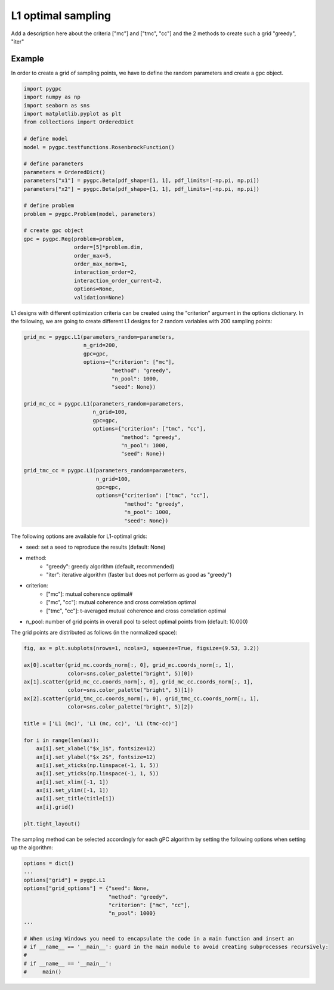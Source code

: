 .. only:: html

    .. note::
        :class: sphx-glr-download-link-note

        Click :ref:`here <sphx_glr_download_auto_sampling_plot_L1.py>`     to download the full example code
    .. rst-class:: sphx-glr-example-title

    .. _sphx_glr_auto_sampling_plot_L1.py:


L1 optimal sampling
===================
Add a description here about the criteria ["mc"] and ["tmc", "cc"]
and the 2 methods to create such a grid "greedy", "iter"

Example
-------
In order to create a grid of sampling points, we have to define the random parameters and create a gpc object.


.. code-block:: default


    import pygpc
    import numpy as np
    import seaborn as sns
    import matplotlib.pyplot as plt
    from collections import OrderedDict

    # define model
    model = pygpc.testfunctions.RosenbrockFunction()

    # define parameters
    parameters = OrderedDict()
    parameters["x1"] = pygpc.Beta(pdf_shape=[1, 1], pdf_limits=[-np.pi, np.pi])
    parameters["x2"] = pygpc.Beta(pdf_shape=[1, 1], pdf_limits=[-np.pi, np.pi])

    # define problem
    problem = pygpc.Problem(model, parameters)

    # create gpc object
    gpc = pygpc.Reg(problem=problem,
                    order=[5]*problem.dim,
                    order_max=5,
                    order_max_norm=1,
                    interaction_order=2,
                    interaction_order_current=2,
                    options=None,
                    validation=None)








L1 designs with different optimization criteria can be created using the "criterion" argument in the options
dictionary. In the following, we are going to create different L1 designs for 2 random variables with 200
sampling points:


.. code-block:: default


    grid_mc = pygpc.L1(parameters_random=parameters,
                       n_grid=200,
                       gpc=gpc,
                       options={"criterion": ["mc"],
                                "method": "greedy",
                                "n_pool": 1000,
                                "seed": None})

    grid_mc_cc = pygpc.L1(parameters_random=parameters,
                          n_grid=100,
                          gpc=gpc,
                          options={"criterion": ["tmc", "cc"],
                                   "method": "greedy",
                                   "n_pool": 1000,
                                   "seed": None})

    grid_tmc_cc = pygpc.L1(parameters_random=parameters,
                           n_grid=100,
                           gpc=gpc,
                           options={"criterion": ["tmc", "cc"],
                                    "method": "greedy",
                                    "n_pool": 1000,
                                    "seed": None})









The following options are available for L1-optimal grids:

- seed: set a seed to reproduce the results (default: None)
- method:
   - "greedy": greedy algorithm (default, recommended)
   - "iter": iterative algorithm (faster but does not perform as good as "greedy")
- criterion:
   - ["mc"]: mutual coherence optimal#
   - ["mc", "cc"]: mutual coherence and cross correlation optimal
   - ["tmc", "cc"]: t-averaged mutual coherence and cross correlation optimal
- n_pool: number of grid points in overall pool to select optimal points from (default: 10.000)

The grid points are distributed as follows (in the normalized space):


.. code-block:: default


    fig, ax = plt.subplots(nrows=1, ncols=3, squeeze=True, figsize=(9.53, 3.2))

    ax[0].scatter(grid_mc.coords_norm[:, 0], grid_mc.coords_norm[:, 1],
                  color=sns.color_palette("bright", 5)[0])
    ax[1].scatter(grid_mc_cc.coords_norm[:, 0], grid_mc_cc.coords_norm[:, 1],
                  color=sns.color_palette("bright", 5)[1])
    ax[2].scatter(grid_tmc_cc.coords_norm[:, 0], grid_tmc_cc.coords_norm[:, 1],
                  color=sns.color_palette("bright", 5)[2])

    title = ['L1 (mc)', 'L1 (mc, cc)', 'L1 (tmc-cc)']

    for i in range(len(ax)):
        ax[i].set_xlabel("$x_1$", fontsize=12)
        ax[i].set_ylabel("$x_2$", fontsize=12)
        ax[i].set_xticks(np.linspace(-1, 1, 5))
        ax[i].set_yticks(np.linspace(-1, 1, 5))
        ax[i].set_xlim([-1, 1])
        ax[i].set_ylim([-1, 1])
        ax[i].set_title(title[i])
        ax[i].grid()

    plt.tight_layout()




.. image:: /auto_sampling/images/sphx_glr_plot_L1_001.png
    :alt: L1 (mc), L1 (mc, cc), L1 (tmc-cc)
    :class: sphx-glr-single-img





The sampling method can be selected accordingly for each gPC algorithm by setting the following options
when setting up the algorithm:


.. code-block:: default

    options = dict()
    ...
    options["grid"] = pygpc.L1
    options["grid_options"] = {"seed": None,
                               "method": "greedy",
                               "criterion": ["mc", "cc"],
                               "n_pool": 1000}
    ...

    # When using Windows you need to encapsulate the code in a main function and insert an
    # if __name__ == '__main__': guard in the main module to avoid creating subprocesses recursively:
    #
    # if __name__ == '__main__':
    #     main()




.. rst-class:: sphx-glr-script-out

 Out:

 .. code-block:: none


    Ellipsis




.. rst-class:: sphx-glr-timing

   **Total running time of the script:** ( 0 minutes  23.222 seconds)


.. _sphx_glr_download_auto_sampling_plot_L1.py:


.. only :: html

 .. container:: sphx-glr-footer
    :class: sphx-glr-footer-example



  .. container:: sphx-glr-download sphx-glr-download-python

     :download:`Download Python source code: plot_L1.py <plot_L1.py>`



  .. container:: sphx-glr-download sphx-glr-download-jupyter

     :download:`Download Jupyter notebook: plot_L1.ipynb <plot_L1.ipynb>`


.. only:: html

 .. rst-class:: sphx-glr-signature

    `Gallery generated by Sphinx-Gallery <https://sphinx-gallery.github.io>`_
